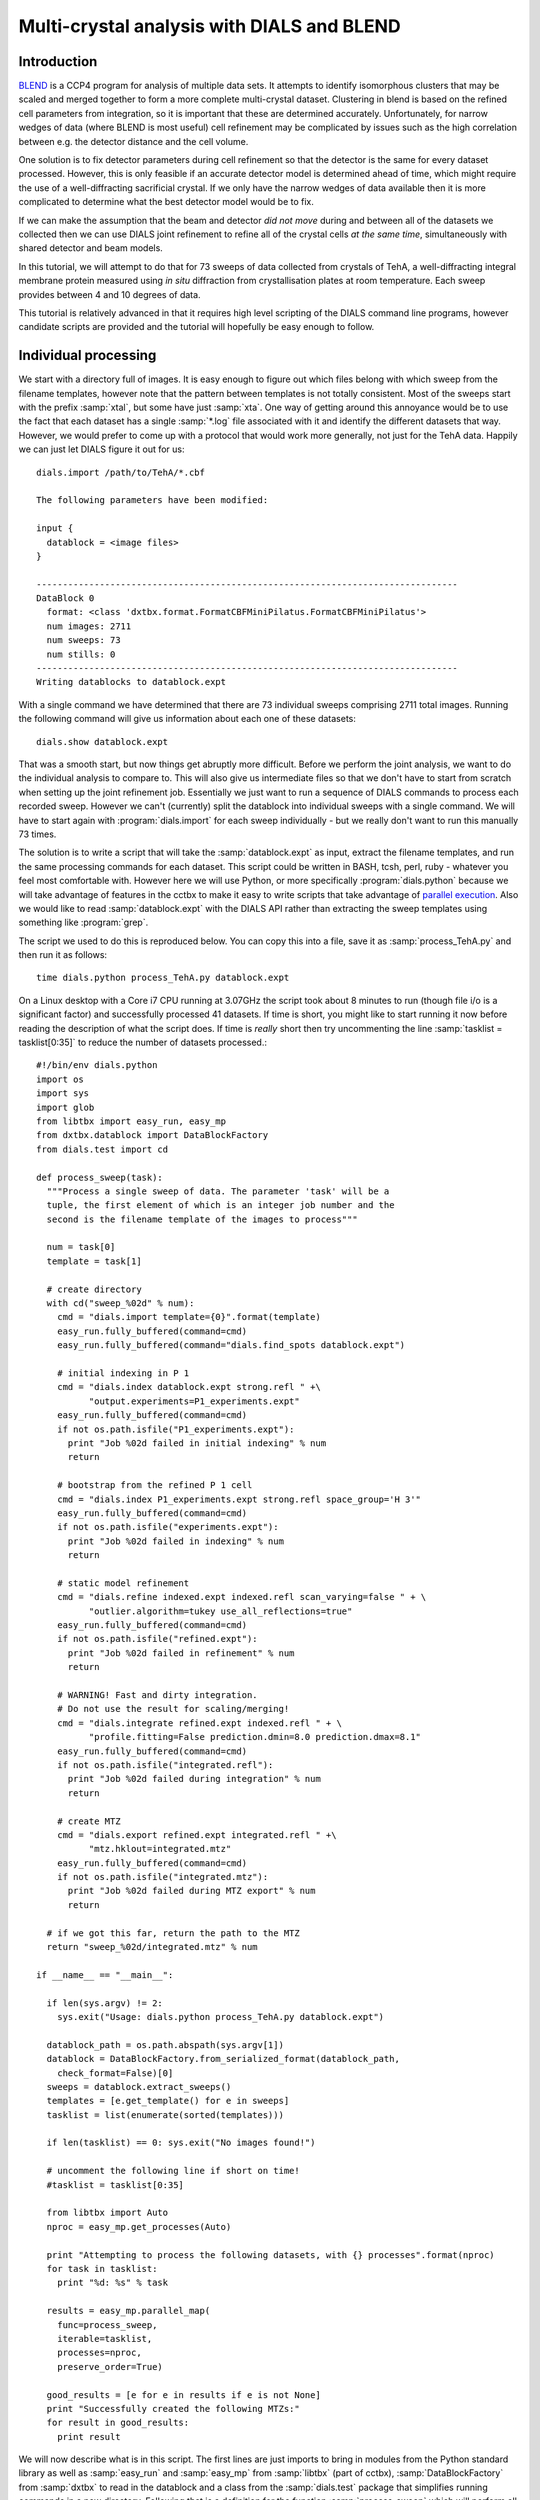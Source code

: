 Multi-crystal analysis with DIALS and BLEND
===========================================

Introduction
------------

BLEND_ is a CCP4 program for analysis of multiple data sets. It attempts to
identify isomorphous clusters that may be scaled and merged together to form a
more complete multi-crystal dataset. Clustering in blend is based on the refined
cell parameters from integration, so it is important that these are determined
accurately. Unfortunately, for narrow wedges of data (where BLEND is most
useful) cell refinement may be complicated by issues such as the high
correlation between e.g. the detector distance and the cell volume.

.. _BLEND: http://www.ccp4.ac.uk/html/blend.html

One solution is to fix detector parameters during cell refinement so that the
detector is the same for every dataset processed. However, this is only feasible
if an accurate detector model is determined ahead of time, which might require
the use of a well-diffracting sacrificial crystal. If we only have the narrow
wedges of data available then it is more complicated to determine what the best
detector model would be to fix.

If we can make the assumption that the beam and detector *did not move* during
and between all of the datasets we collected then we can use DIALS joint
refinement to refine all of the crystal cells *at the same time*, simultaneously
with shared detector and beam models.

In this tutorial, we will attempt to do that for 73 sweeps of data collected
from crystals of TehA, a well-diffracting integral membrane protein measured
using *in situ* diffraction from crystallisation plates at room temperature.
Each sweep provides between 4 and 10 degrees of data.

This tutorial is relatively advanced in that it requires high level scripting
of the DIALS command line programs, however candidate scripts are provided and
the tutorial will hopefully be easy enough to follow.

Individual processing
---------------------

We start with a directory full of images. It is easy enough to figure out
which files belong with which sweep from the filename templates, however note
that the pattern between templates is not totally consistent. Most of the sweeps
start with the prefix :samp:`xtal`, but some have just :samp:`xta`. One way of
getting around this annoyance would be to use the fact that each dataset has
a single :samp:`*.log` file associated with it and identify the different
datasets that way. However, we would prefer to come up with a protocol that
would work more generally, not just for the TehA data. Happily we  can just
let DIALS figure it out for us::

  dials.import /path/to/TehA/*.cbf

  The following parameters have been modified:

  input {
    datablock = <image files>
  }

  --------------------------------------------------------------------------------
  DataBlock 0
    format: <class 'dxtbx.format.FormatCBFMiniPilatus.FormatCBFMiniPilatus'>
    num images: 2711
    num sweeps: 73
    num stills: 0
  --------------------------------------------------------------------------------
  Writing datablocks to datablock.expt

With a single command we have determined that there are 73 individual sweeps
comprising 2711 total images. Running the following command will give us
information about each one of these datasets::

  dials.show datablock.expt

That was a smooth start, but now things get abruptly more difficult.
Before we perform the joint analysis, we want to do the individual analysis
to compare to. This will also give us intermediate files so that we don't have
to start from scratch when setting up the joint refinement job. Essentially
we just want to run a sequence of DIALS commands to process each recorded sweep.
However we can't (currently) split the datablock into individual sweeps with
a single command. We will have to start again with :program:`dials.import` for
each sweep individually - but we really don't want to run this manually 73
times.

The solution is to write a script that will take the :samp:`datablock.expt` as
input, extract the filename templates, and run the same processing commands
for each dataset. This script could be written in BASH, tcsh, perl,
ruby - whatever you feel most comfortable with. However here we will use Python,
or more specifically :program:`dials.python` because we will take advantage of
features in the cctbx to make it easy to write scripts that take advantage
of `parallel execution <http://cctbx.sourceforge.net/current/python/libtbx.easy_mp.html>`_.
Also we would like to read :samp:`datablock.expt` with the DIALS API rather than
extracting the sweep templates using something like :program:`grep`.

.. highlight:: python

The script we used to do this is reproduced below. You can copy this into a file,
save it as :samp:`process_TehA.py` and then run it as follows::

  time dials.python process_TehA.py datablock.expt

On a Linux desktop with a Core i7 CPU running at 3.07GHz the script took about 8
minutes to run (though file i/o is a significant factor)
and successfully processed 41 datasets. If time is short, you
might like to start running it now before reading the description of what the
script does. If time is *really* short then try uncommenting the line
:samp:`tasklist = tasklist[0:35]` to reduce the number of datasets processed.::

  #!/bin/env dials.python
  import os
  import sys
  import glob
  from libtbx import easy_run, easy_mp
  from dxtbx.datablock import DataBlockFactory
  from dials.test import cd

  def process_sweep(task):
    """Process a single sweep of data. The parameter 'task' will be a
    tuple, the first element of which is an integer job number and the
    second is the filename template of the images to process"""

    num = task[0]
    template = task[1]

    # create directory
    with cd("sweep_%02d" % num):
      cmd = "dials.import template={0}".format(template)
      easy_run.fully_buffered(command=cmd)
      easy_run.fully_buffered(command="dials.find_spots datablock.expt")

      # initial indexing in P 1
      cmd = "dials.index datablock.expt strong.refl " +\
            "output.experiments=P1_experiments.expt"
      easy_run.fully_buffered(command=cmd)
      if not os.path.isfile("P1_experiments.expt"):
        print "Job %02d failed in initial indexing" % num
        return

      # bootstrap from the refined P 1 cell
      cmd = "dials.index P1_experiments.expt strong.refl space_group='H 3'"
      easy_run.fully_buffered(command=cmd)
      if not os.path.isfile("experiments.expt"):
        print "Job %02d failed in indexing" % num
        return

      # static model refinement
      cmd = "dials.refine indexed.expt indexed.refl scan_varying=false " + \
            "outlier.algorithm=tukey use_all_reflections=true"
      easy_run.fully_buffered(command=cmd)
      if not os.path.isfile("refined.expt"):
        print "Job %02d failed in refinement" % num
        return

      # WARNING! Fast and dirty integration.
      # Do not use the result for scaling/merging!
      cmd = "dials.integrate refined.expt indexed.refl " + \
            "profile.fitting=False prediction.dmin=8.0 prediction.dmax=8.1"
      easy_run.fully_buffered(command=cmd)
      if not os.path.isfile("integrated.refl"):
        print "Job %02d failed during integration" % num
        return

      # create MTZ
      cmd = "dials.export refined.expt integrated.refl " +\
            "mtz.hklout=integrated.mtz"
      easy_run.fully_buffered(command=cmd)
      if not os.path.isfile("integrated.mtz"):
        print "Job %02d failed during MTZ export" % num
        return

    # if we got this far, return the path to the MTZ
    return "sweep_%02d/integrated.mtz" % num

  if __name__ == "__main__":

    if len(sys.argv) != 2:
      sys.exit("Usage: dials.python process_TehA.py datablock.expt")

    datablock_path = os.path.abspath(sys.argv[1])
    datablock = DataBlockFactory.from_serialized_format(datablock_path,
      check_format=False)[0]
    sweeps = datablock.extract_sweeps()
    templates = [e.get_template() for e in sweeps]
    tasklist = list(enumerate(sorted(templates)))

    if len(tasklist) == 0: sys.exit("No images found!")

    # uncomment the following line if short on time!
    #tasklist = tasklist[0:35]

    from libtbx import Auto
    nproc = easy_mp.get_processes(Auto)

    print "Attempting to process the following datasets, with {} processes".format(nproc)
    for task in tasklist:
      print "%d: %s" % task

    results = easy_mp.parallel_map(
      func=process_sweep,
      iterable=tasklist,
      processes=nproc,
      preserve_order=True)

    good_results = [e for e in results if e is not None]
    print "Successfully created the following MTZs:"
    for result in good_results:
      print result

We will now describe what is in this script. The first lines are
just imports to bring in modules from the Python standard library as well as
:samp:`easy_run` and :samp:`easy_mp` from :samp:`libtbx` (part of cctbx),
:samp:`DataBlockFactory` from :samp:`dxtbx` to read in the datablock and
a class from the :samp:`dials.test` package that simplifies running commands in
a new directory. Following that is a definition for the function
:samp:`process_sweep` which will perform all the steps required to process one
dataset from images to unmerged MTZ. The code block under::

  if __name__ == "__main__":

are the lines that are executed when the script starts. First we check that the
script has been passed a path to a datablock. We then extract the 73 sweeps
from this into a list, then get the filename templates from each element in the
list. We associate each of these templates with a number to form a list of
'tasks' to pass into :samp:`process_sweep`, but instead
of doing this in serial we can use :samp:`easy_mp` to run in parallel. This will
be okay because inside :samp:`process_sweep`, we ensure that all results are
written into a new directory. First we use a facility of the :samp:`easy_mp`
module to determine the number of processes to run in parallel and then we submit
the job with :samp:`parallel_map`.

Within :samp:`process_sweep` all external commands are run within a :samp:`with`
block where execution is controlled by the *context manager* :samp:`cd`. If you
want the gory details, they are `here <https://docs.python.org/2/reference/datamodel.html#context-managers>`_.
Essentially this is a way to write clean code that tidies up after itself
properly. In this case, we will create a new directory, execute commands in that
directory, then change back to the old directory afterwards. If the directory
already exists, this will fail with an error.

The commands that are run inside the managed block are usual dials commands,
familiar from other tutorials. There are a couple of interesting points
to note though. We know that the correct space group is *H* 3, but it turns out
that if we ask :program:`dials.index` to find an *H* 3 cell right from the start
then many of the sweeps fail to index. This is simply because the initial models
contained in :samp:`datablock.expt` are too poor to locate a cell with the
symmetry constraints. However, for many of the sweeps the indexing program will
refine the *P* 1 solution to the correct cell. For this reason we first run
indexing in *P* 1::

  dials.index datablock.expt strong.refl output.experiments=P1_experiments.expt

and then we feed the refined :file:`P1_experiments.expt` back into
:program:`dials.index` specifying the correct symmetry::

  dials.index P1_experiments.expt strong.refl space_group='H 3'

When :program:`dials.index` is passed an :file:`experiments.expt` containing
a crystal model rather than just a :file:`databock.expt` then it automatically
uses a :samp:`known_orientation` indexer, which avoids doing the basis vector
search again. It uses the basis of the refined *P* 1 cell and just assigns
indices under the assumption of *H* 3 symmetry. The symmetry constraints are
then enforced during the refinement steps carried out by :program:`dials.index`.
This procedure gives us a greater success rate of indexing in *H* 3, and required
no manual intervention.

Following indexing we do scan-static cell refinement::

  dials.refine indexed.expt indexed.refl scan_varying=false outlier.algorithm=tukey use_all_reflections=true

Outlier rejection was switched on in an attempt to avoid any zingers or other
errant spots from affecting our refined cells. Without analysing the data closer
it is not clear whether there are any particularly bad outliers here. We could repeat
the whole analysis with this switched off if we want to investigate more closely,
or look through all the :file:`dials.refine.log` files to see results of the
outlier rejection step.

We elected use all reflections rather than taking a random subset because these
are narrow wedges and there are few reflections anyway. Taking a random subset
is only a time-saving procedure, and it won't provide much benefit here anyway.

We don't bother with the time-consuming step of scan-varying refinement, because
it is the scan-static cell that will be written into the MTZ header. Scan-
varying refinement would give us better models for integration but as we will
only be running blend in 'analysis' mode we are in the unusual situation of not
actually caring what the intensities are. In this case, the MTZ file is just a
carrier for the globally refined unit cell!

Following refinement we integrate the data in a very quick and dirty way, simply
to get an MTZ file as fast as possible. This is a terrible way to integrate
data usually!::

  dials.integrate refined.expt indexed.refl profile.fitting=False prediction.dmin=8.0 prediction.dmax=8.1

The :samp:`profile.fitting=False` option ensures we only do summation integration,
no profile fitting, while the :samp:`prediction.dmin=8.0` and
:samp:`prediction.dmax=8.1` options only integrate data between 8.0 and 8.1 Angstroms.
As a result very few reflections will be integrated. The MTZ file here is just
being used as a carrier of the cell information into blend. By restricting the
resolution range this way we are making it obvious that the content of the file
is useless for any other purpose.

.. warning::

  Do not use the data produced by this script for scaling and merging. More
  careful processing should be done first!

Finally we use :program:`dials.export` to create an MTZ file::

  dials.export refined.expt integrated.refl mtz.hklout=integrated.mtz

After each of these major steps we check whether the last command ran successfully
by checking for the existence of an expected output file. If the file does not
exist we make no effort to rescue the dataset, we just return early from the
:samp:`process_sweep` function, freeing up a process so that
:samp:`parallel_map` can start up the next.

Here is the output of a run of the script::

  Attempting to process the following datasets, with 5 processes
  0: /home/david/xray/TehA/xta30_1_####.cbf
  1: /home/david/xray/TehA/xta31_1_####.cbf
  2: /home/david/xray/TehA/xta32_1_####.cbf
  3: /home/david/xray/TehA/xta33_1_####.cbf
  4: /home/david/xray/TehA/xta34_1_####.cbf
  5: /home/david/xray/TehA/xta9_1_####.cbf
  6: /home/david/xray/TehA/xta9_2_####.cbf
  7: /home/david/xray/TehA/xtal10_1_####.cbf
  8: /home/david/xray/TehA/xtal11_1_####.cbf
  9: /home/david/xray/TehA/xtal12_1_####.cbf
  10: /home/david/xray/TehA/xtal12_2_####.cbf
  11: /home/david/xray/TehA/xtal13_1_####.cbf
  12: /home/david/xray/TehA/xtal14_1_####.cbf
  13: /home/david/xray/TehA/xtal15_1_####.cbf
  14: /home/david/xray/TehA/xtal16_1_####.cbf
  15: /home/david/xray/TehA/xtal17_1_####.cbf
  16: /home/david/xray/TehA/xtal18_1_####.cbf
  17: /home/david/xray/TehA/xtal19_1_####.cbf
  18: /home/david/xray/TehA/xtal1_1_####.cbf
  19: /home/david/xray/TehA/xtal20_1_####.cbf
  20: /home/david/xray/TehA/xtal21_1_####.cbf
  21: /home/david/xray/TehA/xtal22_1_####.cbf
  22: /home/david/xray/TehA/xtal23_1_####.cbf
  23: /home/david/xray/TehA/xtal24_1_####.cbf
  24: /home/david/xray/TehA/xtal25_1_####.cbf
  25: /home/david/xray/TehA/xtal26_1_####.cbf
  26: /home/david/xray/TehA/xtal26_2_####.cbf
  27: /home/david/xray/TehA/xtal27_1_####.cbf
  28: /home/david/xray/TehA/xtal28_1_####.cbf
  29: /home/david/xray/TehA/xtal29_1_####.cbf
  30: /home/david/xray/TehA/xtal2_1_####.cbf
  31: /home/david/xray/TehA/xtal35_1_####.cbf
  32: /home/david/xray/TehA/xtal36_1_####.cbf
  33: /home/david/xray/TehA/xtal37_1_####.cbf
  34: /home/david/xray/TehA/xtal37_2_####.cbf
  35: /home/david/xray/TehA/xtal38_1_####.cbf
  36: /home/david/xray/TehA/xtal39_1_####.cbf
  37: /home/david/xray/TehA/xtal3_2_####.cbf
  38: /home/david/xray/TehA/xtal40_1_####.cbf
  39: /home/david/xray/TehA/xtal40_2_####.cbf
  40: /home/david/xray/TehA/xtal40_3_####.cbf
  41: /home/david/xray/TehA/xtal40_4_####.cbf
  42: /home/david/xray/TehA/xtal41_1_####.cbf
  43: /home/david/xray/TehA/xtal42_1_####.cbf
  44: /home/david/xray/TehA/xtal43_1_####.cbf
  45: /home/david/xray/TehA/xtal44_1_####.cbf
  46: /home/david/xray/TehA/xtal45_1_####.cbf
  47: /home/david/xray/TehA/xtal46_1_####.cbf
  48: /home/david/xray/TehA/xtal47_1_####.cbf
  49: /home/david/xray/TehA/xtal48_1_####.cbf
  50: /home/david/xray/TehA/xtal49_1_####.cbf
  51: /home/david/xray/TehA/xtal4_3_####.cbf
  52: /home/david/xray/TehA/xtal50_1_####.cbf
  53: /home/david/xray/TehA/xtal50_2_####.cbf
  54: /home/david/xray/TehA/xtal51_1_####.cbf
  55: /home/david/xray/TehA/xtal52_1_####.cbf
  56: /home/david/xray/TehA/xtal53_1_####.cbf
  57: /home/david/xray/TehA/xtal54_1_####.cbf
  58: /home/david/xray/TehA/xtal55_1_####.cbf
  59: /home/david/xray/TehA/xtal55_2_####.cbf
  60: /home/david/xray/TehA/xtal56_1_####.cbf
  61: /home/david/xray/TehA/xtal56_2_####.cbf
  62: /home/david/xray/TehA/xtal57_1_####.cbf
  63: /home/david/xray/TehA/xtal58_1_####.cbf
  64: /home/david/xray/TehA/xtal58_2_####.cbf
  65: /home/david/xray/TehA/xtal58_3_####.cbf
  66: /home/david/xray/TehA/xtal59_1_####.cbf
  67: /home/david/xray/TehA/xtal5_1_####.cbf
  68: /home/david/xray/TehA/xtal60_1_####.cbf
  69: /home/david/xray/TehA/xtal60_2_####.cbf
  70: /home/david/xray/TehA/xtal6_1_####.cbf
  71: /home/david/xray/TehA/xtal7_1_####.cbf
  72: /home/david/xray/TehA/xtal8_1_####.cbf
  Job 04 failed in indexing
  Job 06 failed in initial indexing
  Job 07 failed in indexing
  Job 08 failed in indexing
  Job 11 failed in indexing
  Job 10 failed in indexing
  Job 13 failed in indexing
  Job 12 failed in indexing
  Job 15 failed in initial indexing
  Job 21 failed in initial indexing
  Job 20 failed in initial indexing
  Job 32 failed in initial indexing
  Job 37 failed in indexing
  Job 35 failed in indexing
  Job 38 failed in indexing
  Job 39 failed in indexing
  Job 41 failed in indexing
  Job 40 failed in indexing
  Job 45 failed in indexing
  Job 44 failed in indexing
  Job 47 failed in indexing
  Job 52 failed in initial indexing
  Job 49 failed in initial indexing
  Job 55 failed in initial indexing
  Job 57 failed in initial indexing
  Job 61 failed in indexing
  Job 62 failed in indexing
  Job 69 failed in indexing
  Job 70 failed in indexing
  Job 68 failed in indexing
  Job 71 failed in initial indexing
  Job 72 failed in indexing
  Successfully created the following MTZs:
  sweep_00/integrated.mtz
  sweep_01/integrated.mtz
  sweep_02/integrated.mtz
  sweep_03/integrated.mtz
  sweep_05/integrated.mtz
  sweep_09/integrated.mtz
  sweep_14/integrated.mtz
  sweep_16/integrated.mtz
  sweep_17/integrated.mtz
  sweep_18/integrated.mtz
  sweep_19/integrated.mtz
  sweep_22/integrated.mtz
  sweep_23/integrated.mtz
  sweep_24/integrated.mtz
  sweep_25/integrated.mtz
  sweep_26/integrated.mtz
  sweep_27/integrated.mtz
  sweep_28/integrated.mtz
  sweep_29/integrated.mtz
  sweep_30/integrated.mtz
  sweep_31/integrated.mtz
  sweep_33/integrated.mtz
  sweep_34/integrated.mtz
  sweep_36/integrated.mtz
  sweep_42/integrated.mtz
  sweep_43/integrated.mtz
  sweep_46/integrated.mtz
  sweep_48/integrated.mtz
  sweep_50/integrated.mtz
  sweep_51/integrated.mtz
  sweep_53/integrated.mtz
  sweep_54/integrated.mtz
  sweep_56/integrated.mtz
  sweep_58/integrated.mtz
  sweep_59/integrated.mtz
  sweep_60/integrated.mtz
  sweep_63/integrated.mtz
  sweep_64/integrated.mtz
  sweep_65/integrated.mtz
  sweep_66/integrated.mtz
  sweep_67/integrated.mtz

  real	7m45.656s
  user	25m32.532s
  sys	1m34.090s


Analysis of individually processed datasets
-------------------------------------------

The paths to :file:`integrated.mtz` files can be copied directly into a file,
say :file:`individual_mtzs.dat`, and passed to blend for analysis::

  echo "END" | blend -a individual_mtzs.dat

The dendrogram resulting from clustering is shown here:

  .. image:: /figures/tree_01.png

Immediately the dendrogram shows that dataset 27 is an extreme outlier.
From :file:`FINAL_list_of_files.dat` we can see that this refers to
:file:`sweep_46/integrated.mtz`.
As we kept all the dials :file:`.log` files
from DIALS processing we could investigate this further, however as this is
only one sweep out of 41, we decide just to throw it away and
move on. So, edit :file:`individual_mtzs.dat` to remove
the line :file:`sweep_46/integrated.mtz`
and rerun blend.

Now the dendrogram looks better:

  .. image:: /figures/tree_02.png

The Linear Cell Variation (LCV) is now less than 1%, with an absolute value
of 1.03 Angstroms, indicating good isomorphism amongst all the remaining
datasets.

Joint refinement
----------------

Now that we have done the BLEND analysis for individually processed datasets,
we would like to do joint refinement of the crystals to reduce correlations
between the detector or beam parameters with individual crystals. As motivation
we may look at these correlations for one of these datasets. For example::

  cd sweep_00
  dials.refine indexed.expt indexed.refl scan_varying=false \
    track_parameter_correlation=true correlation_plot.filename=corrplot.png
  cd ..

The new file :file:`sweep_00/corrplot.png` shows correlations between parameters
refined with this single 8 degree dataset. Clearly parameters like the
detector distance and the crystal metrical matrix parameters are highly
correlated.

 .. image:: /figures/sweep_00_corrplot.png

Although the DIALS toolkit has a sophisticated mechanism for modelling
multi-experiment data, the user interface for handling such data is still
rather limited. In order to do joint refinement of the sweeps we need to combine them
into a single multi-experiment :file:`experiments.expt` and corresponding
:file:`reflections.refl`. Whilst doing this we want to reduce the separate
detector, beam and goniometer models for each experiment into a single shared
model of each type. The program :program:`dials.combine_experiments` can
be used for this, but first we have to prepare an input file with a text editor
listing the individual sweeps in order. We can use
:file:`individual_mtzs.dat` as a template to start with. In our case the final
file looks like this::

  input {
    experiments = "sweep_00/refined.expt"
    experiments = "sweep_01/refined.expt"
    experiments = "sweep_02/refined.expt"
    experiments = "sweep_03/refined.expt"
    experiments = "sweep_05/refined.expt"
    experiments = "sweep_09/refined.expt"
    experiments = "sweep_14/refined.expt"
    experiments = "sweep_16/refined.expt"
    experiments = "sweep_17/refined.expt"
    experiments = "sweep_18/refined.expt"
    experiments = "sweep_19/refined.expt"
    experiments = "sweep_22/refined.expt"
    experiments = "sweep_23/refined.expt"
    experiments = "sweep_24/refined.expt"
    experiments = "sweep_25/refined.expt"
    experiments = "sweep_26/refined.expt"
    experiments = "sweep_27/refined.expt"
    experiments = "sweep_28/refined.expt"
    experiments = "sweep_29/refined.expt"
    experiments = "sweep_30/refined.expt"
    experiments = "sweep_31/refined.expt"
    experiments = "sweep_33/refined.expt"
    experiments = "sweep_34/refined.expt"
    experiments = "sweep_36/refined.expt"
    experiments = "sweep_42/refined.expt"
    experiments = "sweep_43/refined.expt"
    experiments = "sweep_48/refined.expt"
    experiments = "sweep_50/refined.expt"
    experiments = "sweep_51/refined.expt"
    experiments = "sweep_53/refined.expt"
    experiments = "sweep_54/refined.expt"
    experiments = "sweep_56/refined.expt"
    experiments = "sweep_58/refined.expt"
    experiments = "sweep_59/refined.expt"
    experiments = "sweep_60/refined.expt"
    experiments = "sweep_63/refined.expt"
    experiments = "sweep_64/refined.expt"
    experiments = "sweep_65/refined.expt"
    experiments = "sweep_66/refined.expt"
    experiments = "sweep_67/refined.expt"
    reflections = "sweep_00/indexed.refl"
    reflections = "sweep_01/indexed.refl"
    reflections = "sweep_02/indexed.refl"
    reflections = "sweep_03/indexed.refl"
    reflections = "sweep_05/indexed.refl"
    reflections = "sweep_09/indexed.refl"
    reflections = "sweep_14/indexed.refl"
    reflections = "sweep_16/indexed.refl"
    reflections = "sweep_17/indexed.refl"
    reflections = "sweep_18/indexed.refl"
    reflections = "sweep_19/indexed.refl"
    reflections = "sweep_22/indexed.refl"
    reflections = "sweep_23/indexed.refl"
    reflections = "sweep_24/indexed.refl"
    reflections = "sweep_25/indexed.refl"
    reflections = "sweep_26/indexed.refl"
    reflections = "sweep_27/indexed.refl"
    reflections = "sweep_28/indexed.refl"
    reflections = "sweep_29/indexed.refl"
    reflections = "sweep_30/indexed.refl"
    reflections = "sweep_31/indexed.refl"
    reflections = "sweep_33/indexed.refl"
    reflections = "sweep_34/indexed.refl"
    reflections = "sweep_36/indexed.refl"
    reflections = "sweep_42/indexed.refl"
    reflections = "sweep_43/indexed.refl"
    reflections = "sweep_48/indexed.refl"
    reflections = "sweep_50/indexed.refl"
    reflections = "sweep_51/indexed.refl"
    reflections = "sweep_53/indexed.refl"
    reflections = "sweep_54/indexed.refl"
    reflections = "sweep_56/indexed.refl"
    reflections = "sweep_58/indexed.refl"
    reflections = "sweep_59/indexed.refl"
    reflections = "sweep_60/indexed.refl"
    reflections = "sweep_63/indexed.refl"
    reflections = "sweep_64/indexed.refl"
    reflections = "sweep_65/indexed.refl"
    reflections = "sweep_66/indexed.refl"
    reflections = "sweep_67/indexed.refl"
  }


We called this file :file:`experiments_and_reflections.phil` then run
:program:`dials.combine_experiments` like this::

  dials.combine_experiments experiments_and_reflections.phil \
    reference_from_experiment.beam=0 \
    reference_from_experiment.goniometer=0 \
    reference_from_experiment.detector=0

The :samp:`reference_from_experiment` options tell the program to replace all
beam, goniometer and detector models in the input experiments with those
models taken from the first experiment, i.e. experiment '0' using 0-based
indexing. The output lists the number of reflections in each sweep contributing
to the final :file:`combined_reflections.refl`::

  ---------------------
  | Experiment | Nref |
  ---------------------
  | 0          | 1446 |
  | 1          | 1422 |
  | 2          | 1209 |
  | 3          | 1376 |
  | 4          | 452  |
  | 5          | 1664 |
  | 6          | 1528 |
  | 7          | 1448 |
  | 8          | 1275 |
  | 9          | 239  |
  | 10         | 1614 |
  | 11         | 1052 |
  | 12         | 1845 |
  | 13         | 1495 |
  | 14         | 2041 |
  | 15         | 1308 |
  | 16         | 1839 |
  | 17         | 1828 |
  | 18         | 1644 |
  | 19         | 243  |
  | 20         | 1061 |
  | 21         | 2416 |
  | 22         | 1885 |
  | 23         | 949  |
  | 24         | 3569 |
  | 25         | 2967 |
  | 26         | 935  |
  | 27         | 1329 |
  | 28         | 650  |
  | 29         | 1325 |
  | 30         | 633  |
  | 31         | 1233 |
  | 32         | 2131 |
  | 33         | 2094 |
  | 34         | 2141 |
  | 35         | 1661 |
  | 36         | 2544 |
  | 37         | 2227 |
  | 38         | 982  |
  | 39         | 1138 |
  ---------------------
  Saving combined experiments to combined_experiments.expt
  Saving combined reflections to combined_reflections.refl

We may also inspect the contents of :file:`combined_experiments.expt`, by using
:program:`dials.show`, for example::

  dials.show combined_experiments.expt

Useful though this is, it is clear how this could become unwieldy as the number
of experiments increases. Work on better interfaces to multi-crystal (or
generally, multi-experiment) data is ongoing within the DIALS project.
Suggestions are always welcome!

Now we have the joint experiments and reflections files we can run our multi-
crystal refinement job. First we try outlier rejection, so that the refinement
run is similar to the jobs we ran on individual datasets::

  dials.refine combined_experiments.expt combined_reflections.refl \
    scan_varying=false use_all_reflections=true outlier.algorithm=tukey

::

  The following parameters have been modified:

  refinement {
    reflections {
      outlier {
        algorithm = null *tukey
      }
    }
  }
  input {
    experiments = combined_experiments.expt
    reflections = combined_reflections.refl
  }

  Configuring refiner

  Summary statistics for observations matched to predictions:
  ---------------------------------------------------------------------
  |                   | Min    | Q1      | Med       | Q3     | Max   |
  ---------------------------------------------------------------------
  | Xc - Xo (mm)      | -14.68 | -0.8191 | -0.0739   | 0.7823 | 15.85 |
  | Yc - Yo (mm)      | -21.75 | -0.5103 | -0.01936  | 0.4596 | 17.19 |
  | Phic - Phio (deg) | -17.36 | -0.2058 | 0.0004136 | 0.2091 | 28.12 |
  | X weights         | 233    | 359.2   | 379.4     | 392.9  | 405.6 |
  | Y weights         | 264.7  | 392.9   | 401.3     | 404.4  | 405.6 |
  | Phi weights       | 177    | 299.9   | 300       | 300    | 300   |
  ---------------------------------------------------------------------

  16559 reflections have been rejected as outliers
  Traceback (most recent call last):
    File "/home/david/bsx/cctbx-svn/build/../sources/dials/command_line/refine.py", line 370, in <module>
      halraiser(e)
    File "/home/david/bsx/cctbx-svn/build/../sources/dials/command_line/refine.py", line 368, in <module>
      script.run()
    File "/home/david/bsx/cctbx-svn/build/../sources/dials/command_line/refine.py", line 274, in run
      reflections, experiments)
    File "/home/david/bsx/cctbx-svn/sources/dials/algorithms/refinement/refiner.py", line 340, in from_parameters_data_experiments
      verbosity=verbosity)
    File "/home/david/bsx/cctbx-svn/sources/dials/algorithms/refinement/refiner.py", line 585, in _build_components
      target = cls.config_target(params, experiments, refman, pred_param, do_stills)
    File "/home/david/bsx/cctbx-svn/sources/dials/algorithms/refinement/refiner.py", line 1008, in config_target
      options.jacobian_max_nref)
    File "/home/david/bsx/cctbx-svn/sources/dials/algorithms/refinement/target.py", line 404, in __init__
      self._reflection_manager.finalise()
    File "/home/david/bsx/cctbx-svn/sources/dials/algorithms/refinement/reflection_manager.py", line 237, in finalise
      self._check_too_few()
    File "/home/david/bsx/cctbx-svn/sources/dials/algorithms/refinement/reflection_manager.py", line 262, in _check_too_few
      raise RuntimeError(msg)
  RuntimeError: Please report this error to dials-support@lists.sourceforge.net: Remaining number of reflections = 8, for experiment 19, which is below the configured limit for this reflection manager

Oops! That wasn't good. Looking at the error we see that experiment 19 provides
only 8 reflections to refinement, which is disallowed by a default
parameters of :program:`dials.refine`, namely ``minimum_number_of_reflections=20``.
But from the output of :program:`dials.combine_experiments` we see that experiment
19 has 243 indexed reflections. What happened? Well, forcing the individual
experiments to share the beam and detector models of experiment 0 has led to some
very poor predictions for some of these experiments. See the ``Summary statistics``
table, where the worst positional residuals are greater than 20 mm! We may put this
down to the very narrow wedges of data we have. Experiment 19 is one of the
narrowest, with only 4 degrees of data. Outlier rejection is not a good idea here
because it selectively removes reflections from the worst fitting experiments.

Instead we try without outlier rejection::

  dials.refine combined_experiments.expt combined_reflections.refl \
    scan_varying=false use_all_reflections=true \
    output.experiments=refined_combined_experiments.expt

This worked much better::

  The following parameters have been modified:

  output {
    experiments = refined_combined_experiments.expt
  }
  refinement {
    reflections {
      use_all_reflections = true
    }
  }
  input {
    experiments = combined_experiments.expt
    reflections = combined_reflections.refl
  }

  Configuring refiner

  Summary statistics for observations matched to predictions:
  ---------------------------------------------------------------------
  |                   | Min    | Q1      | Med       | Q3     | Max   |
  ---------------------------------------------------------------------
  | Xc - Xo (mm)      | -14.68 | -0.8191 | -0.0739   | 0.7823 | 15.85 |
  | Yc - Yo (mm)      | -21.75 | -0.5103 | -0.01936  | 0.4596 | 17.19 |
  | Phic - Phio (deg) | -17.36 | -0.2058 | 0.0004136 | 0.2091 | 28.12 |
  | X weights         | 233    | 359.2   | 379.4     | 392.9  | 405.6 |
  | Y weights         | 264.7  | 392.9   | 401.3     | 404.4  | 405.6 |
  | Phi weights       | 177    | 299.9   | 300       | 300    | 300   |
  ---------------------------------------------------------------------

  Performing refinement...

  Refinement steps:
  -----------------------------------------------
  | Step | Nref  | RMSD_X  | RMSD_Y  | RMSD_Phi |
  |      |       | (mm)    | (mm)    | (deg)    |
  -----------------------------------------------
  | 0    | 57629 | 1.6886  | 1.3984  | 1.2926   |
  | 1    | 57629 | 1.3726  | 1.0295  | 0.69528  |
  | 2    | 57629 | 1.1462  | 0.86286 | 0.64657  |
  | 3    | 57629 | 0.88257 | 0.6659  | 0.5764   |
  | 4    | 57629 | 0.61437 | 0.47405 | 0.44825  |
  | 5    | 57629 | 0.38414 | 0.31317 | 0.28436  |
  | 6    | 57629 | 0.22337 | 0.19783 | 0.16576  |
  | 7    | 57629 | 0.1759  | 0.16573 | 0.12827  |
  | 8    | 57629 | 0.17255 | 0.16354 | 0.12475  |
  | 9    | 57629 | 0.17228 | 0.16336 | 0.12463  |
  | 10   | 57629 | 0.17217 | 0.16325 | 0.12457  |
  | 11   | 57629 | 0.17218 | 0.16322 | 0.12452  |
  | 12   | 57629 | 0.17219 | 0.16322 | 0.1245   |
  | 13   | 57629 | 0.17219 | 0.16321 | 0.1245   |
  -----------------------------------------------
  RMSD no longer decreasing

  RMSDs by experiment:
  ---------------------------------------------
  | Exp | Nref | RMSD_X  | RMSD_Y  | RMSD_Z   |
  |     |      | (px)    | (px)    | (images) |
  ---------------------------------------------
  | 0   | 1374 | 0.63002 | 0.40512 | 0.35154  |
  | 1   | 1325 | 0.65204 | 0.38951 | 0.34116  |
  | 2   | 1138 | 0.90682 | 0.85212 | 0.75447  |
  | 3   | 1294 | 0.67566 | 0.51293 | 0.27902  |
  | 4   | 406  | 0.76138 | 0.50378 | 0.36697  |
  | 5   | 1579 | 1.059   | 1.5602  | 0.93859  |
  | 6   | 1452 | 0.63949 | 0.32975 | 0.3447   |
  | 7   | 1376 | 1.0682  | 1.1586  | 0.90346  |
  | 8   | 1203 | 1.0566  | 1.4784  | 0.69921  |
  | 9   | 213  | 2.0411  | 2.0389  | 1.3643   |
  | 10  | 1543 | 0.78169 | 0.47908 | 0.51499  |
  | 11  | 980  | 0.96025 | 1.16    | 0.72548  |
  | 12  | 1783 | 0.74162 | 0.84784 | 0.6762   |
  | 13  | 1424 | 0.73974 | 0.51861 | 0.37127  |
  | 14  | 1937 | 1.1603  | 1.4405  | 0.84322  |
  | 15  | 1237 | 0.92314 | 0.50443 | 0.42126  |
  | 16  | 1751 | 0.71062 | 0.37032 | 0.34264  |
  | 17  | 1742 | 0.6608  | 0.40137 | 0.2978   |
  | 18  | 1550 | 0.84246 | 1.2565  | 0.71967  |
  | 19  | 222  | 1.1222  | 0.77297 | 0.95399  |
  ---------------------------------------------
  Table truncated to show the first 20 experiments only
  Re-run with verbosity >= 2 to show all experiments
  Saving refined experiments to refined_combined_experiments.expt

The overall final RMSDs are 0.17 mm in X, 0.16 mm in Y and 0.12 degrees in
:math:`\phi`. The RMSDs per experiment are also shown, but only for the first
20 experiments. Rerunning with :samp:`verbosity=2` does give the full table,
but also produces a great deal more log output, so it would be easier to find
in the file :file:`dials.refine.log` rather than scrolling up pages in your
terminal.

We can compare the RMSDs from individually refined experiments to those from
the joint experiments. For example, look at the RSMDs for experiment 0, in the
logfile :file:`sweep_00/dials.refine.log`::

  RMSDs by experiment:
  --------------------------------------------
  | Exp | Nref | RMSD_X  | RMSD_Y | RMSD_Z   |
  |     |      | (px)    | (px)   | (images) |
  --------------------------------------------
  | 0   | 1000 | 0.57553 | 0.3374 | 0.26322  |
  --------------------------------------------

Clearly allowing the detector and beam to refine only against this data lets
the model better fit the observations, but is it a more accurate description of
reality? Given that we *know* or can comfortably assume that the detector and
beam did not move between data collections, then the constraints applied by
joint refinement seem appropriate. For better parity with the original results
perhaps we should use outlier rejection though. Now the models are close enough
it is safe to do so::

  dials.refine refined_combined_experiments.expt combined_reflections.refl \
    scan_varying=false \
    use_all_reflections=true \
    outlier.algorithm=tukey \
    output.experiments=refined_combined_experiments_outrej.expt

The RMSD tables resulting from this::

  Refinement steps:
  ------------------------------------------------
  | Step | Nref  | RMSD_X  | RMSD_Y   | RMSD_Phi |
  |      |       | (mm)    | (mm)     | (deg)    |
  ------------------------------------------------
  | 0    | 50918 | 0.10361 | 0.06205  | 0.05831  |
  | 1    | 50918 | 0.10333 | 0.061719 | 0.057777 |
  | 2    | 50918 | 0.10311 | 0.061549 | 0.057746 |
  | 3    | 50918 | 0.10277 | 0.061306 | 0.057601 |
  | 4    | 50918 | 0.10246 | 0.061116 | 0.057267 |
  | 5    | 50918 | 0.10228 | 0.061063 | 0.056877 |
  | 6    | 50918 | 0.10215 | 0.061081 | 0.05668  |
  | 7    | 50918 | 0.10208 | 0.061099 | 0.05666  |
  | 8    | 50918 | 0.10204 | 0.061066 | 0.056661 |
  | 9    | 50918 | 0.10201 | 0.060985 | 0.056634 |
  | 10   | 50918 | 0.102   | 0.0609   | 0.056573 |
  | 11   | 50918 | 0.10203 | 0.060857 | 0.056504 |
  | 12   | 50918 | 0.10205 | 0.060845 | 0.056468 |
  | 13   | 50918 | 0.10206 | 0.060843 | 0.05646  |
  | 14   | 50918 | 0.10206 | 0.060843 | 0.05646  |
  ------------------------------------------------
  RMSD no longer decreasing

  RMSDs by experiment:
  ---------------------------------------------
  | Exp | Nref | RMSD_X  | RMSD_Y  | RMSD_Z   |
  |     |      | (px)    | (px)    | (images) |
  ---------------------------------------------
  | 0   | 1304 | 0.57371 | 0.34681 | 0.30517  |
  | 1   | 1275 | 0.60022 | 0.34285 | 0.30982  |
  | 2   | 1004 | 0.67823 | 0.41947 | 0.29667  |
  | 3   | 1211 | 0.61019 | 0.42341 | 0.26994  |
  | 4   | 374  | 0.66814 | 0.41793 | 0.28288  |
  | 5   | 1429 | 0.53542 | 0.30974 | 0.25422  |
  | 6   | 1426 | 0.51288 | 0.282   | 0.23681  |
  | 7   | 1237 | 0.65645 | 0.32797 | 0.27486  |
  | 8   | 1090 | 0.54471 | 0.34442 | 0.2591   |
  | 9   | 137  | 1.2492  | 0.48144 | 0.31548  |
  | 10  | 1483 | 0.54167 | 0.33374 | 0.25129  |
  | 11  | 907  | 0.56563 | 0.39174 | 0.26267  |
  | 12  | 1697 | 0.53376 | 0.33867 | 0.25553  |
  | 13  | 1354 | 0.59745 | 0.32363 | 0.27096  |
  | 14  | 1766 | 0.55775 | 0.30882 | 0.25687  |
  | 15  | 1109 | 0.68372 | 0.35892 | 0.31     |
  | 16  | 1636 | 0.5659  | 0.3262  | 0.30059  |
  | 17  | 1656 | 0.53262 | 0.32716 | 0.26653  |
  | 18  | 1401 | 0.51543 | 0.37366 | 0.2767   |
  | 19  | 172  | 0.90236 | 0.38946 | 0.39827  |
  ---------------------------------------------
  Table truncated to show the first 20 experiments only

Now we have RMSDs in X down to 0.1 mm, in Y to 0.06 mm and 0.06 degrees in
:math:`\phi`. The RMSDs for experiment 0 are not so much worse than from the
individual refinement job. We are happy with this result and move on to
re-integrating the data to create MTZs for BLEND.

Analysis of jointly refined datasets
------------------------------------

:program:`dials.integrate` will not work with our :file:`refined_combined_experiments_outrej.expt`
and :file:`combined_reflections.refl` directly, so we have to separate these
into individual files for each experiment. It is best to do this inside a new
directory:

.. code-block:: bash

  mkdir joint
  cd !$
  dials.split_experiments ../refined_combined_experiments_outrej.expt ../combined_reflections.refl

This fills the directory with 39 individual :file:`experiments_##.expt` and
:file:`reflections_##.refl` files. To integrate these quickly we want a script
to run in parallel, similar to the one used previously::

  #!/bin/env dials.python
  import os
  import sys
  import glob
  from libtbx import easy_run, easy_mp
  from dials.test import cd

  def process_sweep(task):
    """Process a single sweep of data. The parameter 'task' will be a
    tuple, the first element of which is an integer job number and the
    second is the path to the directory containing the data"""

    num = task[0]
    datadir = task[1]

    experiments_file = "experiments_%02d.expt" % num
    reflections_file = "reflections_%02d.refl" % num
    experiments_path = os.path.join(datadir, experiments_file)
    reflections_path = os.path.join(datadir, reflections_file)

    # create directory
    with cd("sweep_%02d" % num):
      # WARNING! Fast and dirty integration.
      # Do not use the result for scaling/merging!
      cmd = "dials.integrate %s %s " + \
            "profile.fitting=False prediction.dmin=8.0 prediction.dmax=8.1"
      cmd = cmd % (experiments_path, reflections_path)
      easy_run.fully_buffered(command=cmd)
      if not os.path.isfile("integrated.refl"):
        print "Job %02d failed during integration" % num
        return

      # create MTZ
      cmd = "dials.export %s integrated.refl mtz.hklout=integrated.mtz"
      cmd = cmd % experiments_path
      easy_run.fully_buffered(command=cmd)
      if not os.path.isfile("integrated.mtz"):
        print "Job %02d failed during MTZ export" % num
        return

    # if we got this far, return the path to the MTZ
    return "sweep_%02d/integrated.mtz" % num

  if __name__ == "__main__":

    if len(sys.argv) != 2:
      sys.exit("Usage: dials.python integrate_joint_TehA.py ..")
    data_dir = os.path.abspath(sys.argv[1])

    pathname = os.path.join(data_dir, "experiments_*.expt")
    experiments = glob.glob(pathname)

    templates = [data_dir for f in experiments]
    tasklist = list(enumerate(sorted(templates)))

    from libtbx import Auto
    nproc = easy_mp.get_processes(Auto)

    print "Attempting to process the following datasets, with {} processes".format(nproc)
    for task in tasklist:
      print "%d: %s/experiments%02d" % (task[0], task[1], task[0])

    results = easy_mp.parallel_map(
      func=process_sweep,
      iterable=tasklist,
      processes=nproc,
      preserve_order=True)

    good_results = [e for e in results if e is not None]
    print "Successfully created the following MTZs:"
    for result in good_results:
      print result

This, if saved as :file:`integrate_joint_TehA.py` in the new :file:`joint`
directory can be run as follows::

  dials.python integrate_joint_TehA.py .

As expected this creates all 40 MTZs for the jointly refined sweeps without any
problem. We can copy the paths to these into a new file, say
:file:`joint_mtzs.dat`, and run blend::

  echo "END" | blend -a joint_mtzs.dat

The :file:`tree.png` resulting from this is very interesting.

  .. image:: /figures/tree_03.png

The LCV is now as low as 0.36% (aLCV 0.6 Angstroms). This indicates an even
higher degree of isomorphism than detected during after individual processing.
So although joint refinement leads to slightly higher RMSDs for each experiment
(as we expected) the resulting unit cells are more similar. It is worth
remembering that no restraints were applied between unit cells in refinement.
Given that we know that the detector and beam did not move between the data
collections we might like to think that the joint refinement analysis is a more
accurate depiction of reality, and thus the unit cells are closer to the truth.

What to do next?
----------------

This has given us a good starting point for analysis with BLEND. However, because
of the shortcuts we took with integration we are not yet ready to continue with
BLEND's synthesis mode. At this point we might assess where we are and try a few
things:

* Go back and fix datasets that didn't index properly. We could edit our processing
  script to attempt :samp:`method=fft1d` for example if the 3D FFT indexing was
  unsuccessful.
* Integrate data properly for BLEND's synthesis mode. We should remove the resolution
  limits and allow :program:`dials.integrate` to do profile fitting as well as
  summation integration.

Acknowledgements
----------------

The TehA project and original BLEND analysis was performed by scientists at Diamond
Light Source and the Membrane Protein Laboratory. We thank the following for
access to the data: Danny Axford, Nien-Jen Hu, James Foadi, Hassanul Ghani Choudhury, So Iwata,
Konstantinos Beis, Pierre Aller, Gwyndaf Evans & Yilmaz Alguel
